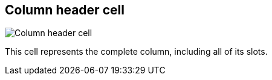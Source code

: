 ifdef::pdf-theme[[[column-cell,Column header cell]]]
ifndef::pdf-theme[[[column-cell,Column header cell image:generated/screenshots/elements/column-cell.png[width=50]]]]
== Column header cell

image:generated/screenshots/elements/column-cell.png[Column header cell, role="related thumb right"]

This cell represents the complete column, including all of its slots.

